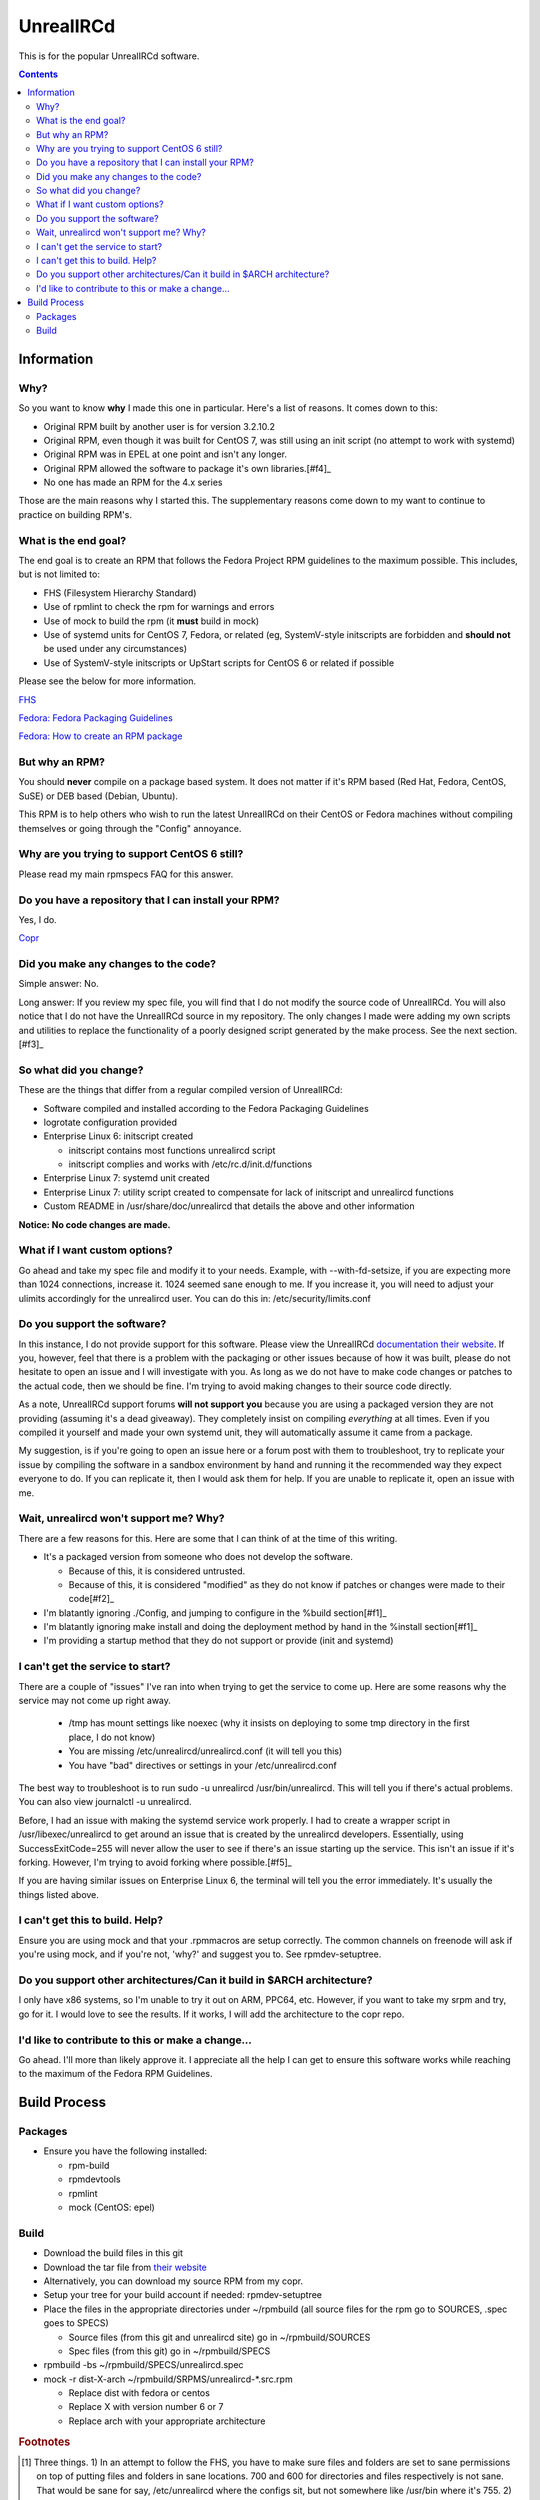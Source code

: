 UnrealIRCd
^^^^^^^^^^

This is for the popular UnrealIRCd software. 

.. contents::

Information
-----------

Why?
++++

So you want to know **why** I made this one in particular. Here's a list of reasons. It comes down to this:

* Original RPM built by another user is for version 3.2.10.2
* Original RPM, even though it was built for CentOS 7, was still using an init script (no attempt to work with systemd)
* Original RPM was in EPEL at one point and isn't any longer.
* Original RPM allowed the software to package it's own libraries.[#f4]_
* No one has made an RPM for the 4.x series

Those are the main reasons why I started this. The supplementary reasons come down to my want to continue to practice on building RPM's.

What is the end goal?
+++++++++++++++++++++

The end goal is to create an RPM that follows the Fedora Project RPM guidelines to the maximum possible. This includes, but is not limited to:

* FHS (Filesystem Hierarchy Standard)
* Use of rpmlint to check the rpm for warnings and errors
* Use of mock to build the rpm (it **must** build in mock)
* Use of systemd units for CentOS 7, Fedora, or related (eg, SystemV-style initscripts are forbidden and **should not** be used under any circumstances)
* Use of SystemV-style initscripts or UpStart scripts for CentOS 6 or related if possible

Please see the below for more information. 

`FHS <http://www.pathname.com/fhs/>`_

`Fedora: Fedora Packaging Guidelines <https://fedoraproject.org/wiki/Packaging:Guidelines>`_

`Fedora: How to create an RPM package <https://fedoraproject.org/wiki/How_to_create_an_RPM_package>`_

But why an RPM?
+++++++++++++++

You should **never** compile on a package based system. It does not matter if it's RPM based (Red Hat, Fedora, CentOS, SuSE) or DEB based (Debian, Ubuntu). 

This RPM is to help others who wish to run the latest UnrealIRCd on their CentOS or Fedora machines without compiling themselves or going through the "Config" annoyance.

Why are you trying to support CentOS 6 still?
+++++++++++++++++++++++++++++++++++++++++++++

Please read my main rpmspecs FAQ for this answer.

Do you have a repository that I can install your RPM?
+++++++++++++++++++++++++++++++++++++++++++++++++++++

Yes, I do.

`Copr <https://copr.fedorainfracloud.org/coprs/nalika/>`_ 

Did you make any changes to the code?
+++++++++++++++++++++++++++++++++++++

Simple answer: No.

Long answer: If you review my spec file, you will find that I do not modify the source code of UnrealIRCd. You will also notice that I do not have the UnrealIRCd source in my repository. The only changes I made were adding my own scripts and utilities to replace the functionality of a poorly designed script generated by the make process. See the next section.[#f3]_

So what did you change?
+++++++++++++++++++++++

These are the things that differ from a regular compiled version of UnrealIRCd:

* Software compiled and installed according to the Fedora Packaging Guidelines
* logrotate configuration provided
* Enterprise Linux 6: initscript created

  * initscript contains most functions unrealircd script
  * initscript complies and works with /etc/rc.d/init.d/functions

* Enterprise Linux 7: systemd unit created
* Enterprise Linux 7: utility script created to compensate for lack of initscript and unrealircd functions
* Custom README in /usr/share/doc/unrealircd that details the above and other information

**Notice: No code changes are made.**

What if I want custom options?
++++++++++++++++++++++++++++++

Go ahead and take my spec file and modify it to your needs. Example, with --with-fd-setsize, if you are expecting more than 1024 connections, increase it. 1024 seemed sane enough to me. If you increase it, you will need to adjust your ulimits accordingly for the unrealircd user. You can do this in: /etc/security/limits.conf

Do you support the software?
++++++++++++++++++++++++++++

In this instance, I do not provide support for this software. Please view the UnrealIRCd `documentation their website <https://www.unrealircd.org/docs/UnrealIRCd_4_documentation>`_. If you, however, feel that there is a problem with the packaging or other issues because of how it was built, please do not hesitate to open an issue and I will investigate with you. As long as we do not have to make code changes or patches to the actual code, then we should be fine. I'm trying to avoid making changes to their source code directly.

As a note, UnrealIRCd support forums **will not support you** because you are using a packaged version they are not providing (assuming it's a dead giveaway). They completely insist on compiling *everything* at all times. Even if you compiled it yourself and made your own systemd unit, they will automatically assume it came from a package. 

My suggestion, is if you're going to open an issue here or a forum post with them to troubleshoot, try to replicate your issue by compiling the software in a sandbox environment by hand and running it the recommended way they expect everyone to do. If you can replicate it, then I would ask them for help. If you are unable to replicate it, open an issue with me.

Wait, unrealircd won't support me? Why?
+++++++++++++++++++++++++++++++++++++++

There are a few reasons for this. Here are some that I can think of at the time of this writing.

* It's a packaged version from someone who does not develop the software.

  * Because of this, it is considered untrusted.
  * Because of this, it is considered "modified" as they do not know if patches or changes were made to their code[#f2]_

* I'm blatantly ignoring ./Config, and jumping to configure in the %build section[#f1]_
* I'm blatantly ignoring make install and doing the deployment method by hand in the %install section[#f1]_
* I'm providing a startup method that they do not support or provide (init and systemd)

I can't get the service to start?
+++++++++++++++++++++++++++++++++

There are a couple of "issues" I've ran into when trying to get the service to come up. Here are some reasons why the service may not come up right away.

  * /tmp has mount settings like noexec (why it insists on deploying to some tmp directory in the first place, I do not know)
  * You are missing /etc/unrealircd/unrealircd.conf (it will tell you this)
  * You have "bad" directives or settings in your /etc/unrealircd.conf

The best way to troubleshoot is to run sudo -u unrealircd /usr/bin/unrealircd. This will tell you if there's actual problems. You can also view journalctl -u unrealircd.

Before, I had an issue with making the systemd service work properly. I had to create a wrapper script in /usr/libexec/unrealircd to get around an issue that is created by the unrealircd developers. Essentially, using SuccessExitCode=255 will never allow the user to see if there's an issue starting up the service. This isn't an issue if it's forking. However, I'm trying to avoid forking where possible.[#f5]_

If you are having similar issues on Enterprise Linux 6, the terminal will tell you the error immediately. It's usually the things listed above.

I can't get this to build. Help?
++++++++++++++++++++++++++++++++

Ensure you are using mock and that your .rpmmacros are setup correctly. The common channels on freenode will ask if you're using mock, and if you're not, 'why?' and suggest you to. See rpmdev-setuptree.

Do you support other architectures/Can it build in $ARCH architecture?
++++++++++++++++++++++++++++++++++++++++++++++++++++++++++++++++++++++

I only have x86 systems, so I'm unable to try it out on ARM, PPC64, etc. However, if you want to take my srpm and try, go for it. I would love to see the results. If it works, I will add the architecture to the copr repo.

I'd like to contribute to this or make a change...
++++++++++++++++++++++++++++++++++++++++++++++++++

Go ahead. I'll more than likely approve it. I appreciate all the help I can get to ensure this software works while reaching to the maximum of the Fedora RPM Guidelines.

Build Process
-------------

Packages
++++++++

* Ensure you have the following installed: 

  * rpm-build
  * rpmdevtools
  * rpmlint
  * mock (CentOS: epel)

Build
+++++

* Download the build files in this git
* Download the tar file from `their website <http://www.unrealircd.com/>`_
* Alternatively, you can download my source RPM from my copr.
* Setup your tree for your build account if needed: rpmdev-setuptree
* Place the files in the appropriate directories under ~/rpmbuild (all source files for the rpm go to SOURCES, .spec goes to SPECS)

  * Source files (from this git and unrealircd site) go in ~/rpmbuild/SOURCES
  * Spec files (from this git) go in ~/rpmbuild/SPECS

* rpmbuild -bs ~/rpmbuild/SPECS/unrealircd.spec
* mock -r dist-X-arch ~/rpmbuild/SRPMS/unrealircd-*.src.rpm 

  * Replace dist with fedora or centos
  * Replace X with version number 6 or 7
  * Replace arch with your appropriate architecture

.. rubric:: Footnotes

.. [#f1] Three things. 1) In an attempt to follow the FHS, you have to make sure files and folders are set to sane permissions on top of putting files and folders in sane locations. 700 and 600 for directories and files respectively is not sane. That would be sane for say, /etc/unrealircd where the configs sit, but not somewhere like /usr/bin where it's 755. 2) They don't give you a way to really set the directory locations from their ./Config. And even if you do, the "hard coded" permissions in their Makefile will break an already existing directory. 3) Their make install ignores DESTDIR, which is normally used by the %make_install macro in an rpm spec. 
.. [#f2] No changes were made to their source code. Any changes would be submitted upstream first according to their coding guidelines. I am not a programmer, nor do I claim to be, so this won't happen in my case.
.. [#f3] This is because the "wrapper" is supposed to be used to start, stop, or make configuration changes to Unreal. However, the init script *and* systemd unit avoid this file. Because of how systemd handles its pid information compared to UpStart/SystemV/systemd forking, this file had to be modified to compensate. 
.. [#f4] As far as I know, this is considered bad practice. Refer to the Fedora Packaging Guidelines.
.. [#f5] They call exit(-1) constantly. So, if the server crashes? Error 255. The server doesn't come up right? 255. The server is shutting down gracefully? 255. I'm not sure why this is considered "sane" at all. But I'm not a programmer, so it's something I cannot completely comment on.
